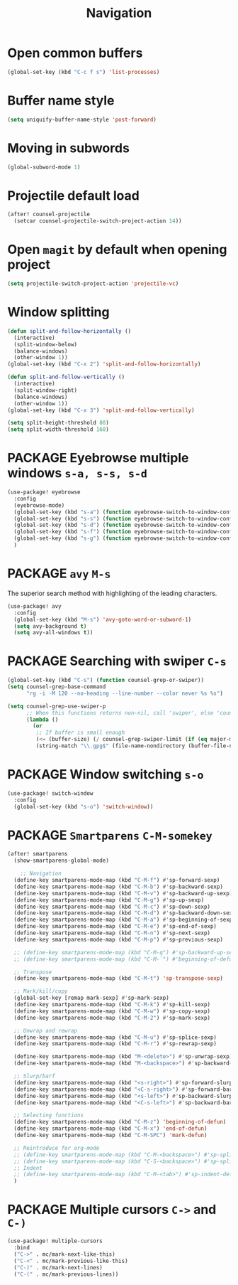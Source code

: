#+TITLE: Navigation

* Open common buffers
#+begin_src emacs-lisp
(global-set-key (kbd "C-c f s") 'list-processes)
#+end_src

* Buffer name style
#+BEGIN_SRC emacs-lisp
  (setq uniquify-buffer-name-style 'post-forward)
 #+END_SRC
* Moving in subwords
#+BEGIN_SRC emacs-lisp
  (global-subword-mode 1)
#+END_SRC
* Projectile default load
#+begin_src emacs-lisp
(after! counsel-projectile
  (setcar counsel-projectile-switch-project-action 14))
#+end_src
* Open =magit= by default when opening project
#+BEGIN_SRC emacs-lisp
 (setq projectile-switch-project-action 'projectile-vc)
 #+END_SRC
* Window splitting

#+BEGIN_SRC emacs-lisp
(defun split-and-follow-horizontally ()
  (interactive)
  (split-window-below)
  (balance-windows)
  (other-window 1))
(global-set-key (kbd "C-x 2") 'split-and-follow-horizontally)

(defun split-and-follow-vertically ()
  (interactive)
  (split-window-right)
  (balance-windows)
  (other-window 1))
(global-set-key (kbd "C-x 3") 'split-and-follow-vertically)

(setq split-height-threshold 80)
(setq split-width-threshold 160)
#+END_SRC

* PACKAGE Eyebrowse multiple windows =s-a, s-s, s-d=

#+BEGIN_SRC emacs-lisp
(use-package! eyebrowse
  :config
  (eyebrowse-mode)
  (global-set-key (kbd "s-a") (function eyebrowse-switch-to-window-config-1))
  (global-set-key (kbd "s-s") (function eyebrowse-switch-to-window-config-2))
  (global-set-key (kbd "s-d") (function eyebrowse-switch-to-window-config-3))
  (global-set-key (kbd "s-f") (function eyebrowse-switch-to-window-config-4))
  (global-set-key (kbd "s-g") (function eyebrowse-switch-to-window-config-5))
  )
#+END_SRC
* PACKAGE =avy= =M-s=
The superior search method with highlighting of the leading characters.
#+BEGIN_SRC emacs-lisp
(use-package! avy
  :config
  (global-set-key (kbd "M-s") 'avy-goto-word-or-subword-1)
  (setq avy-background t)
  (setq avy-all-windows t))
#+END_SRC
* PACKAGE Searching with swiper =C-s=
#+BEGIN_SRC emacs-lisp
 (global-set-key (kbd "C-s") (function counsel-grep-or-swiper))
 (setq counsel-grep-base-command
       "rg -i -M 120 --no-heading --line-number --color never %s %s")

 (setq counsel-grep-use-swiper-p
       ;; When this functions returns non-nil, call 'swiper', else 'counsel-grep-base-command'
       (lambda ()
         (or
          ;; If buffer is small enough
          (<= (buffer-size) (/ counsel-grep-swiper-limit (if (eq major-mode 'org-mode) 4 1)))
          (string-match "\\.gpg$" (file-name-nondirectory (buffer-file-name))))))

#+END_SRC

* PACKAGE Window switching =s-o=
#+BEGIN_SRC emacs-lisp
(use-package! switch-window
  :config
  (global-set-key (kbd "s-o") 'switch-window))
#+END_SRC
* PACKAGE =Smartparens= =C-M-somekey=
#+BEGIN_SRC emacs-lisp
(after! smartparens
  (show-smartparens-global-mode)

    ;; Navigation
  (define-key smartparens-mode-map (kbd "C-M-f") #'sp-forward-sexp)
  (define-key smartparens-mode-map (kbd "C-M-b") #'sp-backward-sexp)
  (define-key smartparens-mode-map (kbd "C-M-v") #'sp-backward-up-sexp)
  (define-key smartparens-mode-map (kbd "C-M-g") #'sp-up-sexp)
  (define-key smartparens-mode-map (kbd "C-M-c") #'sp-down-sexp)
  (define-key smartparens-mode-map (kbd "C-M-d") #'sp-backward-down-sexp)
  (define-key smartparens-mode-map (kbd "C-M-a") #'sp-beginning-of-sexp)
  (define-key smartparens-mode-map (kbd "C-M-e") #'sp-end-of-sexp)
  (define-key smartparens-mode-map (kbd "C-M-n") #'sp-next-sexp)
  (define-key smartparens-mode-map (kbd "C-M-p") #'sp-previous-sexp)

  ;; (define-key smartparens-mode-map (kbd "C-M-q") #'sp-backward-up-sexp)
  ;; (define-key smartparens-mode-map (kbd "C-M-`") #'beginning-of-defun)

  ;; Transpose
  (define-key smartparens-mode-map (kbd "C-M-t") 'sp-transpose-sexp)

  ;; Mark/kill/copy
  (global-set-key [remap mark-sexp] #'sp-mark-sexp)
  (define-key smartparens-mode-map (kbd "C-M-k") #'sp-kill-sexp)
  (define-key smartparens-mode-map (kbd "C-M-w") #'sp-copy-sexp)
  (define-key smartparens-mode-map (kbd "C-M-2") #'sp-mark-sexp)

  ;; Unwrap and rewrap
  (define-key smartparens-mode-map (kbd "C-M-u") #'sp-splice-sexp)
  (define-key smartparens-mode-map (kbd "C-M-r") #'sp-rewrap-sexp)

  (define-key smartparens-mode-map (kbd "M-<delete>") #'sp-unwrap-sexp)
  (define-key smartparens-mode-map (kbd "M-<backspace>") #'sp-backward-unwrap-sexp)

  ;; Slurp/barf
  (define-key smartparens-mode-map (kbd "<s-right>") #'sp-forward-slurp-sexp)
  (define-key smartparens-mode-map (kbd "<C-s-right>") #'sp-forward-barf-sexp)
  (define-key smartparens-mode-map (kbd "<s-left>") #'sp-backward-slurp-sexp)
  (define-key smartparens-mode-map (kbd "<C-s-left>") #'sp-backward-barf-sexp)

  ;; Selecting functions
  (define-key smartparens-mode-map (kbd "C-M-z") 'beginning-of-defun)
  (define-key smartparens-mode-map (kbd "C-M-x") 'end-of-defun)
  (define-key smartparens-mode-map (kbd "C-M-SPC") 'mark-defun)

  ;; Reintroduce for org-mode
  ;; (define-key smartparens-mode-map (kbd "C-M-<backspace>") #'sp-splice-sexp-killing-backward)
  ;; (define-key smartparens-mode-map (kbd "C-S-<backspace>") #'sp-splice-sexp-killing-around)
  ;; Indent
  ;; (define-key smartparens-mode-map (kbd "C-M-<tab>") #'sp-indent-defun)
  )
 #+END_SRC
* PACKAGE Multiple cursors =C->= and =C-)=
#+begin_src emacs-lisp
(use-package! multiple-cursors
  :bind
  ("C->" . mc/mark-next-like-this)
  ("C-<" . mc/mark-previous-like-this)
  ("C-)" . mc/mark-next-lines)
  ("C-(" . mc/mark-previous-lines))
#+end_src
